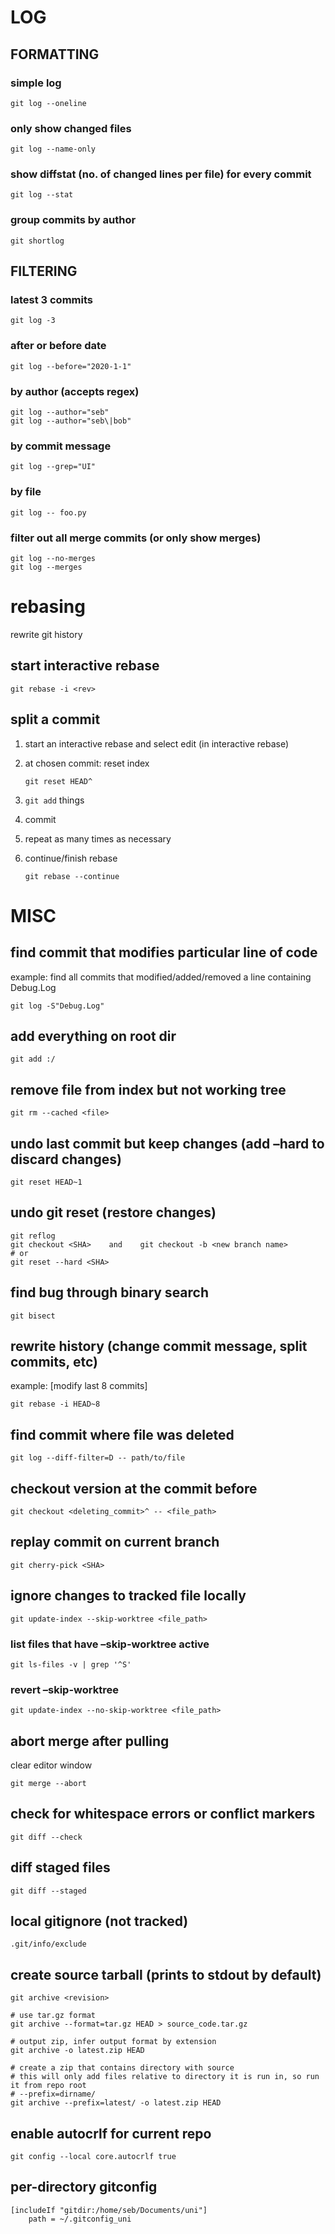 * LOG
** FORMATTING
*** simple log
    #+begin_src shell
      git log --oneline
    #+end_src

*** only show changed files
    #+begin_src shell
      git log --name-only
    #+end_src

*** show diffstat (no. of changed lines per file) for every commit
    #+begin_src shell
      git log --stat
    #+end_src

*** group commits by author
    #+begin_src shell
      git shortlog
    #+end_src

** FILTERING
*** latest 3 commits
    #+begin_src shell
      git log -3
    #+end_src

*** after or before date
    #+begin_src shell
      git log --before="2020-1-1"
    #+end_src

*** by author (accepts regex)
    #+begin_src shell
      git log --author="seb"
      git log --author="seb\|bob"
    #+end_src

*** by commit message
    #+begin_src shell
      git log --grep="UI"
    #+end_src

*** by file
    #+begin_src shell
      git log -- foo.py
    #+end_src

*** filter out all merge commits (or only show merges)
    #+begin_src shell
      git log --no-merges
      git log --merges
    #+end_src

* rebasing
  rewrite git history
** start interactive rebase
   #+begin_src shell
     git rebase -i <rev>
   #+end_src
** split a commit
   1. start an interactive rebase and select edit (in interactive rebase)
   2. at chosen commit: reset index
      #+begin_src shell
	git reset HEAD^
      #+end_src
   3. =git add= things
   4. commit
   5. repeat as many times as necessary
   6. continue/finish rebase
      #+begin_src shell
	git rebase --continue
      #+end_src

* MISC
** find commit that modifies particular line of code
   example: find all commits that modified/added/removed a line containing Debug.Log
   #+begin_src shell
     git log -S"Debug.Log"
   #+end_src

** add everything on root dir
   #+begin_src shell
     git add :/
   #+end_src

** remove file from index but not working tree
   #+begin_src shell
     git rm --cached <file>
   #+end_src

** undo last commit but keep changes (add --hard to discard changes)
   #+begin_src shell
     git reset HEAD~1
   #+end_src

** undo git reset (restore changes)
   #+begin_src shell
     git reflog
     git checkout <SHA>    and    git checkout -b <new branch name>
     # or
     git reset --hard <SHA>
   #+end_src

** find bug through binary search
   #+begin_src shell
     git bisect
   #+end_src

** rewrite history (change commit message, split commits, etc)
   example: [modify last 8 commits]
   #+begin_src shell
     git rebase -i HEAD~8
   #+end_src

** find commit where file was deleted
   #+begin_src shell
     git log --diff-filter=D -- path/to/file
   #+end_src
** checkout version at the commit before
   #+begin_src shell
     git checkout <deleting_commit>^ -- <file_path>
   #+end_src

** replay commit on current branch
   #+begin_src shell
     git cherry-pick <SHA>
   #+end_src

** ignore changes to tracked file locally
   #+begin_src shell
     git update-index --skip-worktree <file_path>
   #+end_src
*** list files that have --skip-worktree active
    #+begin_src shell
      git ls-files -v | grep '^S'
    #+end_src
*** revert --skip-worktree
    #+begin_src shell
      git update-index --no-skip-worktree <file_path>
    #+end_src

** abort merge after pulling
   clear editor window
   #+begin_src shell
     git merge --abort
   #+end_src

** check for whitespace errors or conflict markers
   #+begin_src shell
     git diff --check
   #+end_src
** diff staged files
   #+begin_src shell
     git diff --staged
   #+end_src

** local gitignore (not tracked)
   #+begin_src shell
     .git/info/exclude
   #+end_src

** create source tarball (prints to stdout by default)
   #+begin_src shell
     git archive <revision>

     # use tar.gz format
     git archive --format=tar.gz HEAD > source_code.tar.gz

     # output zip, infer output format by extension
     git archive -o latest.zip HEAD

     # create a zip that contains directory with source
     # this will only add files relative to directory it is run in, so run it from repo root 
     # --prefix=dirname/
     git archive --prefix=latest/ -o latest.zip HEAD
   #+end_src

** enable autocrlf for current repo
   #+begin_src shell
     git config --local core.autocrlf true
   #+end_src

** per-directory gitconfig
   #+begin_src
   [includeIf "gitdir:/home/seb/Documents/uni"]
       path = ~/.gitconfig_uni
   #+end_src
